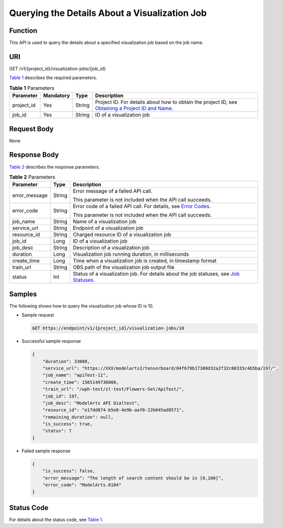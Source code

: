 Querying the Details About a Visualization Job
==============================================

Function
--------

This API is used to query the details about a specified visualization job based on the job name.

URI
---

GET /v1/{project_id}/visualization-jobs/{job_id}

`Table 1 <#modelarts030066enustopic0131202684table569625523811>`__ describes the required parameters. 

.. _modelarts030066enustopic0131202684table569625523811:

.. table:: **Table 1** Parameters

   +------------+-----------+--------+-------------------------------------------------------------------------------------------------------------------------------------------------------------------------------------+
   | Parameter  | Mandatory | Type   | Description                                                                                                                                                                         |
   +============+===========+========+=====================================================================================================================================================================================+
   | project_id | Yes       | String | Project ID. For details about how to obtain the project ID, see `Obtaining a Project ID and Name <../../common_parameters/obtaining_a_project_id_and_name.html#modelarts030147>`__. |
   +------------+-----------+--------+-------------------------------------------------------------------------------------------------------------------------------------------------------------------------------------+
   | job_id     | Yes       | String | ID of a visualization job                                                                                                                                                           |
   +------------+-----------+--------+-------------------------------------------------------------------------------------------------------------------------------------------------------------------------------------+

Request Body
------------

None

Response Body
-------------

`Table 2 <#modelarts030066enustopic0131202684table6495326155010>`__ describes the response parameters.



.. _modelarts030066enustopic0131202684table6495326155010:

.. table:: **Table 2** Parameters

   +-----------------------+-----------------------+--------------------------------------------------------------------------------------------------------------------------------------------------------+
   | Parameter             | Type                  | Description                                                                                                                                            |
   +=======================+=======================+========================================================================================================================================================+
   | error_message         | String                | Error message of a failed API call.                                                                                                                    |
   |                       |                       |                                                                                                                                                        |
   |                       |                       | This parameter is not included when the API call succeeds.                                                                                             |
   +-----------------------+-----------------------+--------------------------------------------------------------------------------------------------------------------------------------------------------+
   | error_code            | String                | Error code of a failed API call. For details, see `Error Codes <../../common_parameters/error_codes.html>`__.                                          |
   |                       |                       |                                                                                                                                                        |
   |                       |                       | This parameter is not included when the API call succeeds.                                                                                             |
   +-----------------------+-----------------------+--------------------------------------------------------------------------------------------------------------------------------------------------------+
   | job_name              | String                | Name of a visualization job                                                                                                                            |
   +-----------------------+-----------------------+--------------------------------------------------------------------------------------------------------------------------------------------------------+
   | service_url           | String                | Endpoint of a visualization job                                                                                                                        |
   +-----------------------+-----------------------+--------------------------------------------------------------------------------------------------------------------------------------------------------+
   | resource_id           | String                | Charged resource ID of a visualization job                                                                                                             |
   +-----------------------+-----------------------+--------------------------------------------------------------------------------------------------------------------------------------------------------+
   | job_id                | Long                  | ID of a visualization job                                                                                                                              |
   +-----------------------+-----------------------+--------------------------------------------------------------------------------------------------------------------------------------------------------+
   | job_desc              | String                | Description of a visualization job                                                                                                                     |
   +-----------------------+-----------------------+--------------------------------------------------------------------------------------------------------------------------------------------------------+
   | duration              | Long                  | Visualization job running duration, in milliseconds                                                                                                    |
   +-----------------------+-----------------------+--------------------------------------------------------------------------------------------------------------------------------------------------------+
   | create_time           | Long                  | Time when a visualization job is created, in timestamp format                                                                                          |
   +-----------------------+-----------------------+--------------------------------------------------------------------------------------------------------------------------------------------------------+
   | train_url             | String                | OBS path of the visualization job output file                                                                                                          |
   +-----------------------+-----------------------+--------------------------------------------------------------------------------------------------------------------------------------------------------+
   | status                | Int                   | Status of a visualization job. For details about the job statuses, see `Job Statuses <../../training_management/job_statuses.html#modelarts030074>`__. |
   +-----------------------+-----------------------+--------------------------------------------------------------------------------------------------------------------------------------------------------+

Samples
-------

The following shows how to query the visualization job whose ID is 10.

-  Sample request

   .. code-block::

      GET https://endpoint/v1/{project_id}/visualization-jobs/10

-  Successful sample response

   .. code-block::

      {
          "duration": 33000,
          "service_url": "https://XXX/modelarts2/tensorboard/04f679b17380d32a2f32c00335c4b5ba/197/",
          "job_name": "apiTest-11",
          "create_time": 1565149736000,
          "train_url": "/wph-test/zl-test/Flowers-Set/ApiTest/",
          "job_id": 197,
          "job_desc": "ModelArts API Dialtest",
          "resource_id": "e17dd874-b5e0-4e9b-aaf0-22b045ad8571",
          "remaining_duration": null,
          "is_success": true,
          "status": 7
      }

-  Failed sample response

   .. code-block::

      {
          "is_success": false,
          "error_message": "The length of search content should be in [0,100]",
          "error_code": "ModelArts.0104"
      }

Status Code
-----------

For details about the status code, see `Table 1 <../../common_parameters/status_code.html#modelarts030094enustopic0132773864table1450010510213>`__.



